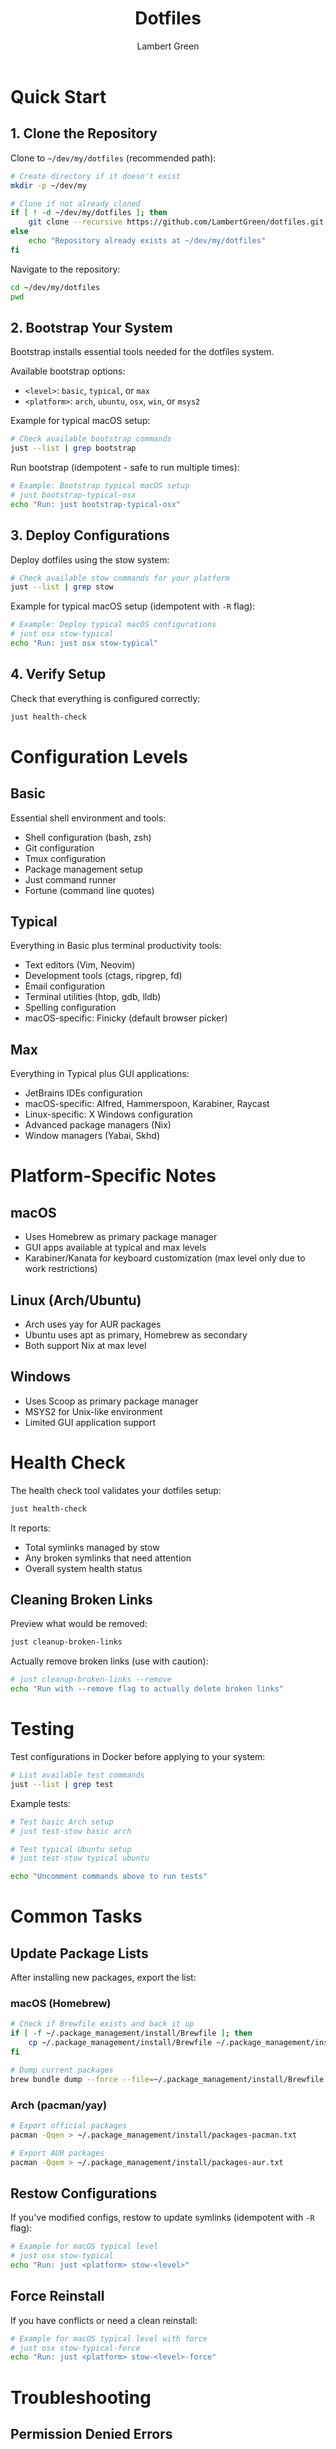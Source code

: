 #+TITLE: Dotfiles
#+AUTHOR: Lambert Green
#+DESCRIPTION: Personal dotfiles repository for cross-platform development environment configuration using GNU Stow
#+STARTUP: overview

* Quick Start

** 1. Clone the Repository

Clone to =~/dev/my/dotfiles= (recommended path):

#+begin_src bash :dir ~ :results silent
# Create directory if it doesn't exist
mkdir -p ~/dev/my

# Clone if not already cloned
if [ ! -d ~/dev/my/dotfiles ]; then
    git clone --recursive https://github.com/LambertGreen/dotfiles.git ~/dev/my/dotfiles
else
    echo "Repository already exists at ~/dev/my/dotfiles"
fi
#+end_src

Navigate to the repository:

#+begin_src bash :dir ~/dev/my/dotfiles :results silent
cd ~/dev/my/dotfiles
pwd
#+end_src

** 2. Bootstrap Your System

Bootstrap installs essential tools needed for the dotfiles system.

Available bootstrap options:
- =<level>=: =basic=, =typical=, or =max=
- =<platform>=: =arch=, =ubuntu=, =osx=, =win=, or =msys2=

Example for typical macOS setup:

#+begin_src bash :dir ~/dev/my/dotfiles/bootstrap :results output
# Check available bootstrap commands
just --list | grep bootstrap
#+end_src

Run bootstrap (idempotent - safe to run multiple times):

#+begin_src bash :dir ~/dev/my/dotfiles/bootstrap :results output
# Example: Bootstrap typical macOS setup
# just bootstrap-typical-osx
echo "Run: just bootstrap-typical-osx"
#+end_src

** 3. Deploy Configurations

Deploy dotfiles using the stow system:

#+begin_src bash :dir ~/dev/my/dotfiles/configs :results output
# Check available stow commands for your platform
just --list | grep stow
#+end_src

Example for typical macOS setup (idempotent with =-R= flag):

#+begin_src bash :dir ~/dev/my/dotfiles/configs :results output
# Example: Deploy typical macOS configurations
# just osx stow-typical
echo "Run: just osx stow-typical"
#+end_src

** 4. Verify Setup

Check that everything is configured correctly:

#+begin_src bash :dir ~/dev/my/dotfiles :results output
just health-check
#+end_src

* Configuration Levels

** Basic
Essential shell environment and tools:
- Shell configuration (bash, zsh)
- Git configuration
- Tmux configuration
- Package management setup
- Just command runner
- Fortune (command line quotes)

** Typical
Everything in Basic plus terminal productivity tools:
- Text editors (Vim, Neovim)
- Development tools (ctags, ripgrep, fd)
- Email configuration
- Terminal utilities (htop, gdb, lldb)
- Spelling configuration
- macOS-specific: Finicky (default browser picker)

** Max
Everything in Typical plus GUI applications:
- JetBrains IDEs configuration
- macOS-specific: Alfred, Hammerspoon, Karabiner, Raycast
- Linux-specific: X Windows configuration
- Advanced package managers (Nix)
- Window managers (Yabai, Skhd)

* Platform-Specific Notes

** macOS
- Uses Homebrew as primary package manager
- GUI apps available at typical and max levels
- Karabiner/Kanata for keyboard customization (max level only due to work restrictions)

** Linux (Arch/Ubuntu)
- Arch uses yay for AUR packages
- Ubuntu uses apt as primary, Homebrew as secondary
- Both support Nix at max level

** Windows
- Uses Scoop as primary package manager
- MSYS2 for Unix-like environment
- Limited GUI application support

* Health Check

The health check tool validates your dotfiles setup:

#+begin_src bash :dir ~/dev/my/dotfiles :results output
just health-check
#+end_src

It reports:
- Total symlinks managed by stow
- Any broken symlinks that need attention
- Overall system health status

** Cleaning Broken Links

Preview what would be removed:

#+begin_src bash :dir ~/dev/my/dotfiles :results output
just cleanup-broken-links
#+end_src

Actually remove broken links (use with caution):

#+begin_src bash :dir ~/dev/my/dotfiles :results output
# just cleanup-broken-links --remove
echo "Run with --remove flag to actually delete broken links"
#+end_src

* Testing

Test configurations in Docker before applying to your system:

#+begin_src bash :dir ~/dev/my/dotfiles/test :results output
# List available test commands
just --list | grep test
#+end_src

Example tests:

#+begin_src bash :dir ~/dev/my/dotfiles/test :results output
# Test basic Arch setup
# just test-stow basic arch

# Test typical Ubuntu setup  
# just test-stow typical ubuntu

echo "Uncomment commands above to run tests"
#+end_src

* Common Tasks

** Update Package Lists

After installing new packages, export the list:

*** macOS (Homebrew)

#+begin_src bash :results silent
# Check if Brewfile exists and back it up
if [ -f ~/.package_management/install/Brewfile ]; then
    cp ~/.package_management/install/Brewfile ~/.package_management/install/Brewfile.bak
fi

# Dump current packages
brew bundle dump --force --file=~/.package_management/install/Brewfile
#+end_src

*** Arch (pacman/yay)

#+begin_src bash :results silent
# Export official packages
pacman -Qqen > ~/.package_management/install/packages-pacman.txt

# Export AUR packages  
pacman -Qqem > ~/.package_management/install/packages-aur.txt
#+end_src

** Restow Configurations

If you've modified configs, restow to update symlinks (idempotent with =-R= flag):

#+begin_src bash :dir ~/dev/my/dotfiles/configs :results output
# Example for macOS typical level
# just osx stow-typical
echo "Run: just <platform> stow-<level>"
#+end_src

** Force Reinstall

If you have conflicts or need a clean reinstall:

#+begin_src bash :dir ~/dev/my/dotfiles/configs :results output
# Example for macOS typical level with force
# just osx stow-typical-force
echo "Run: just <platform> stow-<level>-force"
#+end_src

* Troubleshooting

** Permission Denied Errors
- Ensure you have sudo access for bootstrap phase
- Package installation may require admin privileges

** Symlink Conflicts
- Use health check to identify issues:
  #+begin_src bash :dir ~/dev/my/dotfiles :results output
  just health-check 2>&1 | grep -i "broken\|conflict" || echo "No conflicts found"
  #+end_src
- Remove conflicting files or use force install
- Common conflicts: =.bashrc=, =.zshrc= from system defaults

** Work Machine Restrictions
- Use =basic= or =typical= levels on work machines
- =max= level includes tools that may require admin access
- Karabiner/Kanata are specifically in max level due to restrictions

* Project Structure

#+begin_src bash :dir ~/dev/my/dotfiles :results output
tree -L 2 -d --noreport | head -20
#+end_src

Key directories:
- =bootstrap/= - System bootstrap scripts
- =configs/= - Stow packages organized by tool
  - =<tool>/= - Cross-platform configs
  - =<tool>_<os>/= - Platform-specific configs
- =tools/= - Utility scripts and tools
  - =dotfiles-health/= - Health check tool
- =test/= - Docker test infrastructure
- =just/= - Just configuration

* Contributing

1. Make changes in appropriate config directory
2. Test using Docker test infrastructure
3. Run health check to verify changes
4. Update package lists if needed
5. Submit PR with description of changes

For more detailed information, see the comprehensive setup guide in [[file:README.old.org][README.old.org]].

* Advanced Usage

** Environment Variables

Control dotfiles behavior with environment variables:

#+begin_src bash :results output
# Check current dotfiles directory
echo "DOTFILES_DIR=${DOTFILES_DIR:-~/dev/my/dotfiles}"

# Check home directory used by health check
echo "DOTFILES_HOME=${DOTFILES_HOME:-$HOME}"
#+end_src

** Logging

Enable detailed logging for troubleshooting:

#+begin_src bash :dir ~/dev/my/dotfiles :results output
# Run health check with logging
# just health-check-log
echo "Run: just health-check-log to save detailed output"
#+end_src

** Testing Individual Packages

Test specific package stowing without affecting others:

#+begin_src bash :dir ~/dev/my/dotfiles/configs :results silent
# Example: Test stowing just git configuration
# stow -n -v git
echo "Use stow -n flag for dry run"
#+end_src